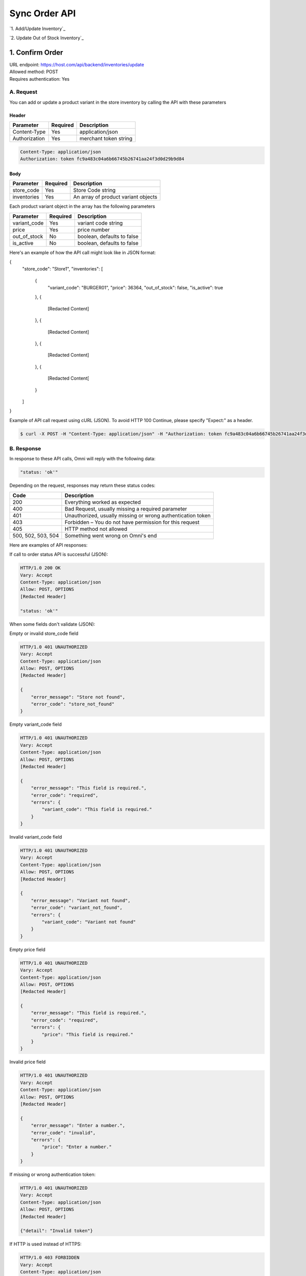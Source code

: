 ************************************
Sync Order API
************************************


`1. Add/Update Inventory`_

`2. Update Out of Stock Inventory`_


1. Confirm Order
==================
| URL endpoint: https://host.com/api/backend/inventories/update
| Allowed method: POST
| Requires authentication: Yes

A. Request
----------

You can add or update a product variant in the store inventory by calling the API with these parameters

Header
______

=================== =========== =======================
Parameter           Required    Description
=================== =========== =======================
Content-Type        Yes         application/json
Authorization       Yes         merchant token string
=================== =========== =======================

.. code-block::

    Content-Type: application/json
    Authorization: token fc9a483c04a6b66745b26741aa24f3d0d29b9d84

Body
______

=================== =========== =======================
Parameter           Required    Description
=================== =========== =======================
store_code          Yes         Store Code string
inventories         Yes         An array of product variant objects
=================== =========== =======================

Each product variant object in the array has the following parameters 

=================== =========== =======================
Parameter           Required    Description
=================== =========== =======================
variant_code        Yes         variant code string
price               Yes         price number
out_of_stock        No          boolean, defaults to false
is_active           No          boolean, defaults to false
=================== =========== =======================

Here's an example of how the API call might look like in JSON format:

{
    "store_code": "Store1",
    "inventories": [
        {
            "variant_code": "BURGER01",
            "price": 36364,
            "out_of_stock": false,
            "is_active": true
        },
        {
            [Redacted Content]
        },
        {
            [Redacted Content]
        },
        {
            [Redacted Content]
        },
        {
            [Redacted Content[
        }
    ]
}


Example of API call request using cURL (JSON). To avoid HTTP 100 Continue, please specify "Expect:" as a header.

.. code-block:: bash

    $ curl -X POST -H "Content-Type: application/json" -H "Authorization: token fc9a483c04a6b66745b26741aa24f3d0d29b9d84" -H "Expect:" https://host.com/api/backend/inventories/update -i -d '{ "store_code": "Store1", "inventories": [{"variant_code": "BURGER01", "price": 36364, "out_of_stock": false, "is_active": true}] }'


B. Response
-----------

In response to these API calls, Omni will reply with the following data:

.. code-block:: json

    "status: 'ok'"

Depending on the request, responses may return these status codes:

=================== ==============================
Code                Description
=================== ==============================
200                 Everything worked as expected
400                 Bad Request, usually missing a required parameter
401                 Unauthorized, usually missing or wrong authentication token
403                 Forbidden – You do not have permission for this request
405                 HTTP method not allowed
500, 502, 503, 504  Something went wrong on Omni's end
=================== ==============================


Here are examples of API responses:


If call to order status API is successful (JSON):

.. code-block:: bash

    HTTP/1.0 200 OK
    Vary: Accept
    Content-Type: application/json
    Allow: POST, OPTIONS
    [Redacted Header]

    "status: 'ok'"

When some fields don't validate (JSON):

Empty or invalid store_code field

.. code-block:: bash

    HTTP/1.0 401 UNAUTHORIZED
    Vary: Accept
    Content-Type: application/json
    Allow: POST, OPTIONS
    [Redacted Header]

    {
        "error_message": "Store not found",
        "error_code": "store_not_found"
    }
    
Empty variant_code field

.. code-block:: bash

    HTTP/1.0 401 UNAUTHORIZED
    Vary: Accept
    Content-Type: application/json
    Allow: POST, OPTIONS
    [Redacted Header]

    {
        "error_message": "This field is required.",
        "error_code": "required",
        "errors": {
            "variant_code": "This field is required."
        }
    }
    
Invalid variant_code field

.. code-block:: bash

    HTTP/1.0 401 UNAUTHORIZED
    Vary: Accept
    Content-Type: application/json
    Allow: POST, OPTIONS
    [Redacted Header]

    {
        "error_message": "Variant not found",
        "error_code": "variant_not_found",
        "errors": {
            "variant_code": "Variant not found"
        }
    }
    
Empty price field

.. code-block:: bash

    HTTP/1.0 401 UNAUTHORIZED
    Vary: Accept
    Content-Type: application/json
    Allow: POST, OPTIONS
    [Redacted Header]

    {
        "error_message": "This field is required.",
        "error_code": "required",
        "errors": {
            "price": "This field is required."
        }
    }
    
Invalid price field

.. code-block:: bash

    HTTP/1.0 401 UNAUTHORIZED
    Vary: Accept
    Content-Type: application/json
    Allow: POST, OPTIONS
    [Redacted Header]

    {
        "error_message": "Enter a number.",
        "error_code": "invalid",
        "errors": {
            "price": "Enter a number."
        }
    }

If missing or wrong authentication token:

.. code-block:: bash

    HTTP/1.0 401 UNAUTHORIZED
    Vary: Accept
    Content-Type: application/json
    Allow: POST, OPTIONS
    [Redacted Header]
    
    {"detail": "Invalid token"}

If HTTP is used instead of HTTPS:

.. code-block:: bash

    HTTP/1.0 403 FORBIDDEN
    Vary: Accept
    Content-Type: application/json
    Allow: POST, OPTIONS
    [Redacted Header]

    {"detail": "Please use https instead of http"}
